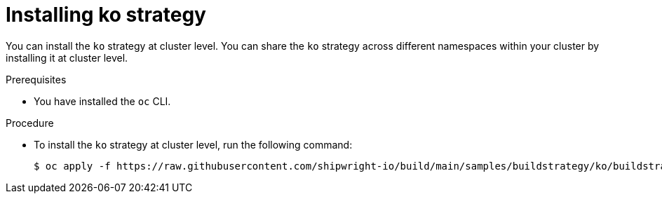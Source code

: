 // This module is included in the following assembly:
//
// builds/installing-sample-build-strategies.adoc

:_content-type: PROCEDURE
[id="installing-ko-strategy_{context}"]
= Installing ko strategy

You can install the `ko` strategy at cluster level. You can share the `ko` strategy across different namespaces within your cluster by installing it at cluster level.


.Prerequisites

* You have installed the `oc` CLI.

.Procedure

* To install the `ko` strategy at cluster level, run the following command:
+
[source,terminal]
----
$ oc apply -f https://raw.githubusercontent.com/shipwright-io/build/main/samples/buildstrategy/ko/buildstrategy_ko_cr.yaml
----
